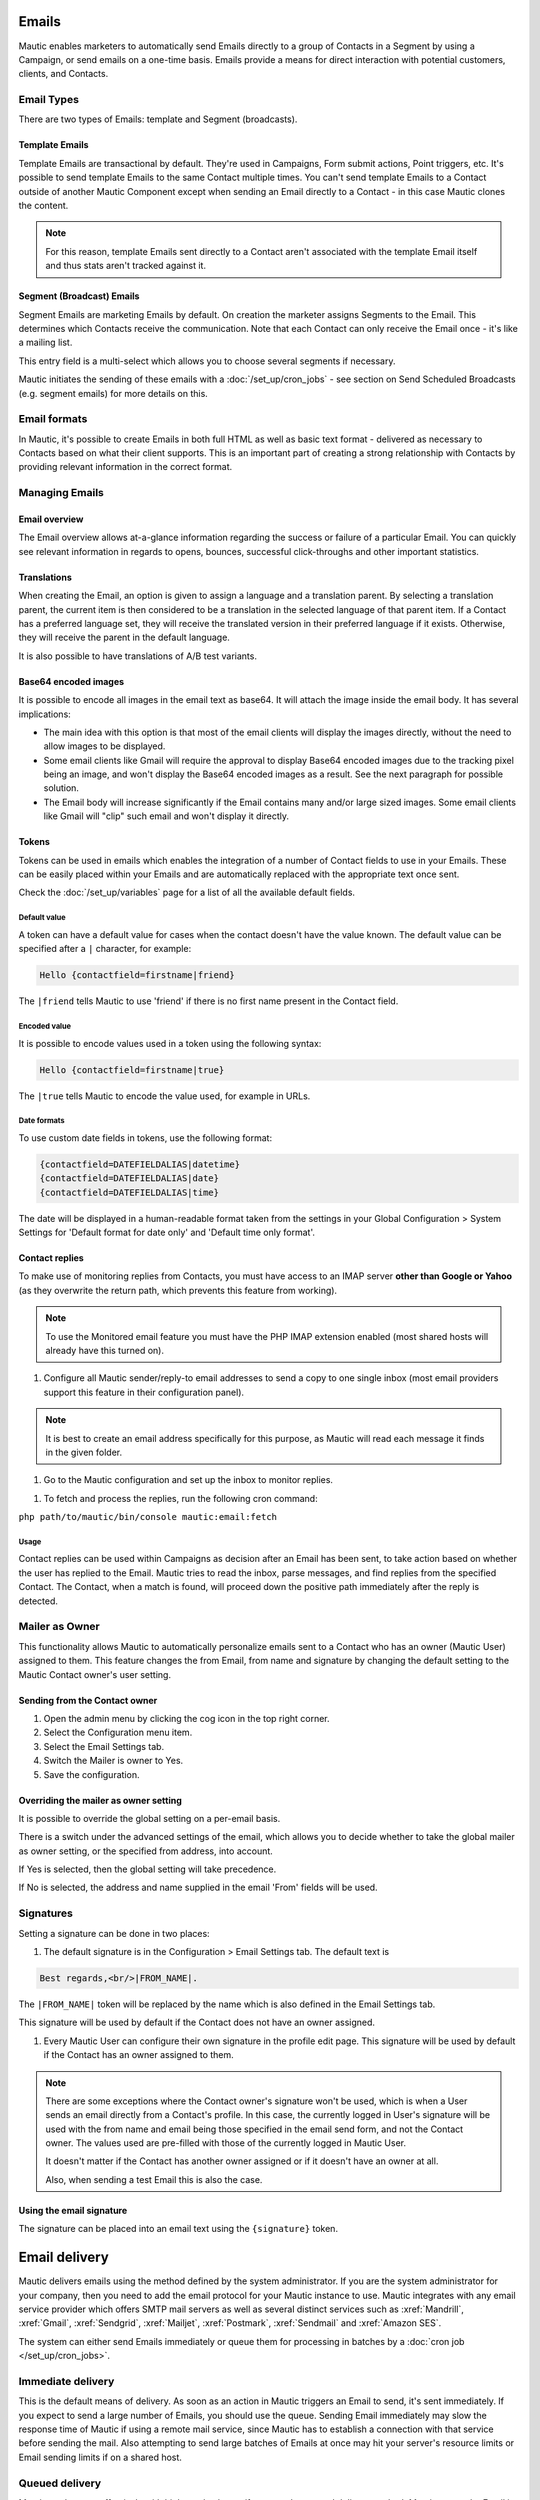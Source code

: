 Emails
######

Mautic enables marketers to automatically send Emails directly to a group of Contacts in a Segment by using a Campaign, or send emails on a one-time basis. Emails provide a means for direct interaction with potential customers, clients, and Contacts.

Email Types
***********

.. image:: images/emails/types.png
  :width: 400
  :alt: Screenshot showing the types of Emails that are available in Mautic

There are two types of Emails: template and Segment (broadcasts).

Template Emails
===============

Template Emails are transactional by default. They're used in Campaigns, Form submit actions, Point triggers, etc. It's possible to send template Emails to the same Contact multiple times. You can't send template Emails to a Contact outside of another Mautic Component except when sending an Email directly to a Contact - in this case Mautic clones the content.

.. note::
    For this reason, template Emails sent directly to a Contact aren't associated with the template Email itself and thus stats aren't tracked against it.

Segment (Broadcast) Emails
==========================

Segment Emails are marketing Emails by default. On creation the marketer assigns Segments to the Email. This determines which Contacts receive the communication. Note that each Contact can only receive the Email once - it's like a mailing list.

.. image:: images/emails/email-segments.jpg
  :width: 400
  :alt: Screenshot showing selecting email segments in Mautic

This entry field is a multi-select which allows you to choose several segments if necessary.

Mautic initiates the sending of these emails with a :doc:`/set_up/cron_jobs` - see section on Send Scheduled Broadcasts (e.g. segment emails) for more details on this.

Email formats
*************

In Mautic, it's possible to create Emails in both full HTML as well as basic text format - delivered as necessary to Contacts based on what their client supports. This is an important part of creating a strong relationship with Contacts by providing relevant information in the correct format.

Managing Emails
***************

Email overview
==============

The Email overview allows at-a-glance information regarding the success or failure of a particular Email. You can quickly see relevant information in regards to opens, bounces, successful click-throughs and other important statistics.

Translations
============

When creating the Email, an option is given to assign a language and a translation parent. By selecting a translation parent, the current item is then considered to be a translation in the selected language of that parent item. If a Contact has a preferred language set, they will receive the translated version in their preferred language if it exists. Otherwise, they will receive the parent in the default language.

It is also possible to have translations of A/B test variants.

Base64 encoded images
=====================

It is possible to encode all images in the email text as base64. It will attach the image inside the email body. It has several implications:

.. image:: images/emails/base64-images.jpg
  :width: 400
  :alt: Screenshot showing Base64 settings for images in emails

- The main idea with this option is that most of the email clients will display the images directly, without the need to allow images to be displayed.
- Some email clients like Gmail will require the approval to display Base64 encoded images due to the tracking pixel being an image, and won't display the Base64 encoded images as a result. See the next paragraph for possible solution.
- The Email body will increase significantly if the Email contains many and/or large sized images. Some email clients like Gmail will "clip" such email and won't display it directly.

Tokens
======

Tokens can be used in emails which enables the integration of a number of Contact fields to use in your Emails. These can be easily placed within your Emails and are automatically replaced with the appropriate text once sent.

Check the :doc:`/set_up/variables` page for a list of all the available default fields.

Default value
~~~~~~~~~~~~~

A token can have a default value for cases when the contact doesn't have the value known. The default value can be specified after a ``|`` character, for example:

.. code-block:: php

    Hello {contactfield=firstname|friend}

The ``|friend`` tells Mautic to use 'friend' if there is no first name present in the Contact field.

Encoded value
~~~~~~~~~~~~~

It is possible to encode values used in a token using the following syntax:

.. code-block:: php

    Hello {contactfield=firstname|true}

The ``|true`` tells Mautic to encode the value used, for example in URLs.

Date formats
~~~~~~~~~~~~

To use custom date fields in tokens, use the following format:

.. code-block:: php

    {contactfield=DATEFIELDALIAS|datetime}
    {contactfield=DATEFIELDALIAS|date}
    {contactfield=DATEFIELDALIAS|time}

The date will be displayed in a human-readable format taken from the settings in your Global Configuration > System Settings for 'Default format for date only' and 'Default time only format'.

Contact replies
===============

To make use of monitoring replies from Contacts, you must have access to an IMAP server **other than Google or Yahoo** (as they overwrite the return path, which prevents this feature from working).

.. note::
  To use the Monitored email feature you must have the PHP IMAP extension enabled (most shared hosts will already have this turned on).

#. Configure all Mautic sender/reply-to email addresses to send a copy to one single inbox (most email providers support this feature in their configuration panel).

.. note::
  It is best to create an email address specifically for this purpose, as Mautic will read each message it finds in the given folder.

#. Go to the Mautic configuration and set up the inbox to monitor replies.

.. image:: images/emails/contact-replies-imap-folder.png
  :width: 400
  :alt: Screenshot showing IMAP mailbox setting for reply monitoring

#. To fetch and process the replies, run the following cron command:

``php path/to/mautic/bin/console mautic:email:fetch``

Usage
~~~~~
Contact replies can be used within Campaigns as decision after an Email has been sent, to take action based on whether the user has replied to the Email. Mautic tries to read the inbox, parse messages, and find replies from the specified Contact. The Contact, when a match is found, will proceed down the positive path immediately after the reply is detected.


.. image:: images/emails/contact-replies-campaign-decision.png
  :width: 400
  :alt: Screenshot showing contact replies campaign action


Mailer as Owner
***************

This functionality allows Mautic to automatically personalize emails sent to a Contact who has an owner (Mautic User) assigned to them. This feature changes the from Email, from name and signature by changing the default setting to the Mautic Contact owner's user setting.

Sending from the Contact owner
==============================

#. Open the admin menu by clicking the cog icon in the top right corner.
#. Select the Configuration menu item.
#. Select the Email Settings tab.
#. Switch the Mailer is owner to Yes.
#. Save the configuration.

Overriding the mailer as owner setting
======================================
It is possible to override the global setting on a per-email basis.

There is a switch under the advanced settings of the email, which allows you to decide whether to take the global mailer as owner setting, or the specified from address, into account.

.. image:: images/emails/mailer-as-owner-switch.png
  :width: 400
  :alt: Screenshot showing mailer as owner switch

If Yes is selected, then the global setting will take precedence.

If No is selected, the address and name supplied in the email 'From' fields will be used.

Signatures
**********

Setting a signature can be done in two places:

#. The default signature is in the Configuration > Email Settings tab. The default text is 


.. code-block:: html

  Best regards,<br/>|FROM_NAME|.

The ``|FROM_NAME|`` token will be replaced by the name which is also defined in the Email Settings tab.

This signature will be used by default if the Contact does not have an owner assigned.

#. Every Mautic User can configure their own signature in the profile edit page. This signature will be used by default if the Contact has an owner assigned to them.

.. note::
  There are some exceptions where the Contact owner's signature won't be used, which is when a User sends an email directly from a Contact's profile.  In this case, the currently logged in User's signature will be used with the from name and email being those specified in the email send form, and not the Contact owner.  The values used are pre-filled with those of the currently logged in Mautic User.
  
  It doesn't matter if the Contact has another owner assigned or if it doesn't have an owner at all.

  Also, when sending a test Email this is also the case.

Using the email signature
=========================

The signature can be placed into an email text using the ``{signature}`` token.

Email delivery
##############

Mautic delivers emails using the method defined by the system administrator. If you are the system administrator for your company, then you need to add the email protocol for your Mautic instance to use. Mautic integrates with any email service provider which offers SMTP mail servers as well as several distinct services such as :xref:`Mandrill`, :xref:`Gmail`, :xref:`Sendgrid`, :xref:`Mailjet`, :xref:`Postmark`, :xref:`Sendmail` and :xref:`Amazon SES`.

The system can either send Emails immediately or queue them for processing in batches by a :doc:`cron job </set_up/cron_jobs>`.

Immediate delivery
******************

This is the default means of delivery. As soon as an action in Mautic triggers an Email to send, it's sent immediately. If you expect to send a large number of Emails, you should use the queue. Sending Email immediately may slow the response time of Mautic if using a remote mail service, since Mautic has to establish a connection with that service before sending the mail. Also attempting to send large batches of Emails at once may hit your server's resource limits or Email sending limits if on a shared host.

Queued delivery
***************

Mautic works most effectively with high send volumes if you use the queued delivery method. Mautic stores the Email in the configured spool directory until the execution of the command to process the queue. Set up a :doc:`cron job </set_up/cron_jobs>` at the desired interval to run the command:

.. code-block:: shell
    
    php /path/to/mautic/bin/console mautic:email:process

Some hosts may have limits on the number of Emails sent during a specified time frame and/or limit the execution time of a script. If that's the case for you, or if you just want to moderate batch processing, you can configure batch numbers and time limits in Mautic's Configuration.  See the :doc:`cron job documentation </set_up/cron_jobs>` for more specifics.

Tracking Opened Emails
**********************

Mautic automatically tags each Email with a tracking pixel image. This allows Mautic to track when a Contact opens the Email and execute actions accordingly. Note that there are limitations to this technology - the Contact's email client supporting HTML and auto-loading of images, and not blocking the loading of pixels. If the email client doesn't load the image, there's no way for Mautic to know the opened status of the Email.

By default, Mautic adds the tracking pixel image at the end of the message, just before the ``</body>`` tag. If needed, one could use the ``{tracking_pixel}`` variable within the body content token to have it placed elsewhere.  Beware that it should not be inserted directly after the opening ``<body>`` because this prevents correct display of pre-header text on some email clients.

It is possible to turn off the tracking pixel entirely if you do not need to use it, in the Global Settings.

Tracking links in Emails
========================

Mautic tracks clicks of each link in an Email, with the stats displayed at the bottom of each Email detail page under the Click Counts tab.

Unsubscribing
*************

Mautic has a built in means of allowing a Contact to unsubscribe from Email communication. You can insert the tokens ``{unsubscribe_text}`` or ``{unsubscribe_url}`` into your Email to have the text or the URL show at your desired location. The unsubscribe text token inserts a sentence with a link instructing the Contact to click to unsubscribe. 

The unsubscribe URL token inserts the URL into your custom written instructions. 

For example:

.. code-block:: html

        <a href="{unsubscribe_url}" target="_blank">Want to unsubscribe?</a>

You can find the configuration of the unsubscribe text in the global settings.

Online version
**************

Mautic also enables the hosting of an online version of the Email sent. To use that feature, simply add the following as URL on text to generate the online version link ``{webview_url}``.

For example:

.. code-block:: html

    <a href="{webview_url}" target="_blank">View in your browser</a>

Bounce management
#################

Mautic provides a feature which allows monitoring of IMAP accounts to detect bounced emails and unsubscribe requests.

Note that Mautic makes use of "append" email addresses. The return-path or the list-unsubscribe header will use something like ``youremail+bounce_abc123@your-domain.com``. The bounce or unsubscribe allows Mautic to determine what type of email it is when it examines the inbox through IMAP. The ``abc123`` gives Mautic information about the email itself, i.e. which contact it was it sent to, what Mautic email was used, etc.

Some email services overwrite the return-path header with that of the account's email (Gmail, Amazon SES). In these cases, IMAP bounce monitoring will not work.

Elastic Email, SparkPost, Mandrill, Mailjet, SendGrid and Amazon SES support webhook callbacks for bounce management. See below for more details.

Monitored Inbox Settings
************************

To use the Monitored Email feature you must have the PHP IMAP extension enabled (most shared hosts will already have this turned on).  Go to the Mautic configuration and fill in the account details for the inbox(es) you wish to monitor.

.. image:: images/bounce_management/asset-monitored-inbox-settings.png
  :width: 400
  :alt: Screenshot showing IMAP mailbox setting for reply monitoring

It is possible to use a single inbox, or to configure a unique inbox per monitor.

To fetch and process the messages, run the following command:

.. code-block:: shell
  
  php /path/to/mautic/bin/console mautic:email:fetch

Note that it is best to create an Email address specifically for this purpose, as Mautic will read each message it finds in the given folder.

If sending mail through Gmail, the Return Path of the Email will automatically be rewritten as the Gmail address. It is best to use a sending method other than Gmail, although Mautic can monitor a Gmail account for bounces.

If you select an Unsubscribe folder, Mautic will also append the email as part of the "List-Unsubscribe" header. It will then parse messages it finds in that folder and automatically unsubscribe the Contact.

Webhook bounce management
*************************

Elastic Email Webhook
=====================

1. Login to your Elastic Email account and go to Settings -> Notification.

2. Fill in the Notification URL as ``https://mautic.example.com/mailer/elasticemail/callback``

3. Check these actions: Unsubscribed, Complaints, Bounce/Error

.. image:: images/bounce_management/elasticemail_webhook_1.png
  :width: 400
  :alt: Screenshot showing Elastic Email webhook settings

Useful resources
~~~~~~~~~~~~~~~~

- :xref:`Elastic Support` - Elastic Email's Helpdesk
- :xref:`Getting Started with Elastic` - Getting Started resources from Elastic Email

Amazon SES Webhook
==================

Mautic supports the bounce and complaint management from Amazon Simple Email Service (Amazon SES).

1. Go to the Amazon Simple Notification Service (SNS) and create a new topic:

.. image:: images/bounce_management/amazon_webhook_1.png
  :width: 400
  :alt: Screenshot showing Amazon SNS create new topic

.. image:: images/bounce_management/amazon_webhook_2.png
  :width: 400
  :alt: Screenshot showing naming your SNS topic

2. Click on the newly created topic to create a subscriber

.. image:: images/bounce_management/amazon_webhook_3.png
  :width: 400
  :alt: Screenshot showing go to the topic

.. image:: images/bounce_management/amazon_webhook_4.png
  :width: 400
  :alt: Screenshot showing new subscriber

3. Enter the URL to the Amazon Webhook on your Mautic installation.

.. note::
  When using the **SMTP method**, the callback URL will be your Mautic URL followed by ``/mailer/amazon/callback``.

  When using the **API method** (available since Mautic 3.2), the callback URL will be your Mautic URL followed by ``/mailer/amazon_api/callback``.

  .. image:: images/bounce_management/amazon_webhook_5.png
    :width: 400
    :alt: Enter URL in Mautic

4. The subscriber will be in the pending state until it is confirmed. SES will call your Amazon Webhook with a ``SubscriptionConfirmation`` request including a callback url. To confirm, Mautic will send a request back to this callback url to validate the subscription. Therefore make sure your Mautic installation is allowed to connect to the internet, otherwise the subscription will remain in the pending state and won't work. If your Webhook is HTTPS, you also need to make sure that your site is using a valid SSL certificate which can be verified by Amazon.

Check the logfile for more information. If you are having problems getting the subscription out of the pending state, it may also help to configure the topic's 'Delivery status logging' settings, so that delivery status (at least for HTTP/S) gets logged to CloudWatch. Then you can visit the Logs section of the CloudWatch Management Console and see the exact details of delivery failures. For example, an invalid SSL certificate might result in an event like the following appearing in the CloudWatch logs:

.. code-block:: javascript

  {
      "notification": {
          "messageId": "337517be-f32c-4137-bc8d-93dc29f45ff9",
          "topicArn": "arn:aws:sns:eu-west-1:012345678901:Mautic",
          "timestamp": "2019-05-31 15:34:13.687"
      },
      "delivery": {
          "deliveryId": "a5dab35d-83f9-53c3-8ca6-e636c82668d4",
          "destination": "https://mautic.example.com/mailer/amazon/callback",
          "providerResponse": "SSLPeerUnverifiedException in HttpClient",
          "dwellTimeMs": 42266,
          "attempts": 3
      },
      "status": "FAILURE"
  }

  .. image:: images/bounce_management/amazon_webhook_6.png
  :width: 400
  :alt: Screenshot showing confirmation pending

  5. The last step is to configure Amazon SES to deliver bounce and complaint messages using our SNS topic.

  .. image:: images/bounce_management/amazon_webhook_7.png
  :width: 400
  :alt: Screenshot showing the configuring of SES

  .. image:: images/bounce_management/amazon_webhook_8.png
  :width: 400
  :alt: Screenshot showing the selection of the SNS topic

Mandrill Webhook
================

Mautic supports a few of Mandrill's webhooks for bounces.

1. Login to your Mandrill account and go to Settings -> Webhooks

  .. image:: images/bounce_management/mandrill_webhook_1.png
    :width: 400
    :alt: Screenshot showing Mandrill Webhooks

2. Click Add a Webhook

 .. image:: images/bounce_management/mandrill_webhook_2.png
  :width: 400
  :alt: Screenshot showing addition of Mandrill Webhooks

Mautic supports the following webhooks: Message is Bounced, Message is Soft-Bounced, Message is Rejected, Message is Marked as Spam and Message Recipient Unsubscribes.

1. Fill in the Post To Url as ``https://mautic.example.com/mailer/mandrill/callback`` then click Create Webhook.

2. Click Custom Metadata and create two new metadata fields: ``hashId`` and ``contactId``

 .. image:: images/bounce_management/mandrill_webhook_5.png
  :width: 400
  :alt: Screenshot showing addition of metadata

 .. image:: images/bounce_management/mandrill_webhook_4.png
  :width: 400
  :alt: Screenshot showing addition of metadata

Mailjet Webhook
===============
Mautic supports Mailjet's webhooks for bounces, spam and blocked. Before any configuration, you'll need to create an account on :xref:`Mailjet`.

1. Login to your Mailjet account and go to My Account > Event tracking (triggers)

 .. image:: images/bounce_management/mailjet_webhook_1.png
  :width: 400
  :alt: Screenshot showing Mailjet webhooks

2. On the event type list, select the one you want to link to your Mautic account

 .. image:: images/bounce_management/mailjet_webhook_2.png
  :width: 400
  :alt: Screenshot showing adding Webhooks

Mautic supports the following webhooks: Message is Bounced, Message is Blocked, Message is Spam.

3. Fill in the URL boxes as ``https://mautic.example.com/mailer/mailjet/callback``.

Sparkpost Webhook
=================
1. Login to your Sparkpost account and go to Account -> Webhooks.

 .. image:: images/bounce_management/sparkpost_webhook_1.png
  :width: 400
  :alt: Screenshot showing Sparkpost webhooks

2. Click the New Webhook button top right

 .. image:: images/bounce_management/sparkpost_webhook_2.png
  :width: 400
  :alt: Screenshot showing new Webhooks

3. Fill in the Target URL as ``https://mautic.example.com/mailer/sparkpost/callback``

4. Select the following Events

 .. image:: images/bounce_management/sparkpost_webhook_2.png
  :width: 400
  :alt: Screenshot showing events

Sendgrid Webhook
================

1. Login to your SendGrid account and go to Settings > Mail Setting > Mail Settings

 .. image:: images/bounce_management/sendgrid_webhook_1.png
  :width: 400
  :alt: Screenshot showing SendGrid webhooks

2. Fill in the Target URL as `https://mautic.example.com/mailer/sendgrid_api/callback`

3. Select the following Events

 .. image:: images/bounce_management/sendgrid_webhook_2.png
  :width: 400
  :alt: Screenshot showing Events

4. Save setting (on the right side of "Event Notification" row):

 .. image:: images/bounce_management/sendgrid_webhook_3.png
  :width: 400
  :alt: Screenshot showing save settings

Create a segment with bounced emails
************************************

This is not required, but if you want to be able to select the contacts with bounced Emails easily - for example to delete all bounced contacts - create a segment with bounced Emails.

1. Go to Segments > New.
2. Type in the Segment name. For example Bounced Emails.
3. Select the Filters tab.
4. Create new Bounced Email equals Yes filter.
5. Wait for the ``bin/console mautic:segments:update`` command to be automatically triggered by a cron job or execute it manually.
6. All contacts with bounced emails should appear in this segment.

Troubleshooting Emails
**********************

Email open tracking
===================

Email opens are being tracked by a tracking pixel. This is a 1 pixel GIF image in the source code of Email messages sent by Mautic.

When an Email is opened by an Email client like Outlook, Thunderbird or GMail, the client tries to load the images in it. The image load request is what Mautic uses to track the Email open action.

Some Email clients have auto loading images disabled, and users have to click on a "Load Images" button to load images inside an email message.  Some will automatically open all images before delivering the Email to the Contact.

If the images aren't loaded for this reason or another, or if they are opened automatically before the email is passed to the Contact, Mautic doesn't know about the open action. Therefore, email open tracking is not very accurate.

Email link tracking
===================

Before an Email is sent, Mautic replaces all links in the Email with links back to Mautic including a unique key. If the Contact clicks on such a link, the Contact is redirected to Mautic, which then tracks the click action and redirects the Contact to the original location. It's fast, so the Contact doesn't usually notice the additional redirect.

If the email click doesn't get tracked, make sure that:

1. Your Mautic server is on an accessible URL. 
2. Make sure the email was sent to an existing Contact via a Campaign or a Segment email. Emails sent by the Send Example link, direct Email (from the contact detail) or Form submission preview Emails won't replace links with trackables.
3. Make sure the URL in the href attribute is absolute and valid. It should start with http:// or (ideally) https://.
4. You've opened the link in a incognito browser (not in the same session where you're logged into Mautic)
5. Check if the link in the Email has been replaced by Mautic's tracking link.

Unsubscribe link doesn't work
=============================
The unsubscribe link **doesn't work in test emails**.

This is because the test emails are sent to a Mautic User and not to a Mautic Contact.

Mautic users cannot be unsubscribed and therefore the unsubscribe link looks like this: ``https://mautic.example.com/|URL|``. However, the link **will** work correctly when you send the email to a contact.

Best practice is to create a segment with a small number of users to receive test emails (for example, yourself) - this will ensure that you can fully test features such as unsubscribe behaviour.

